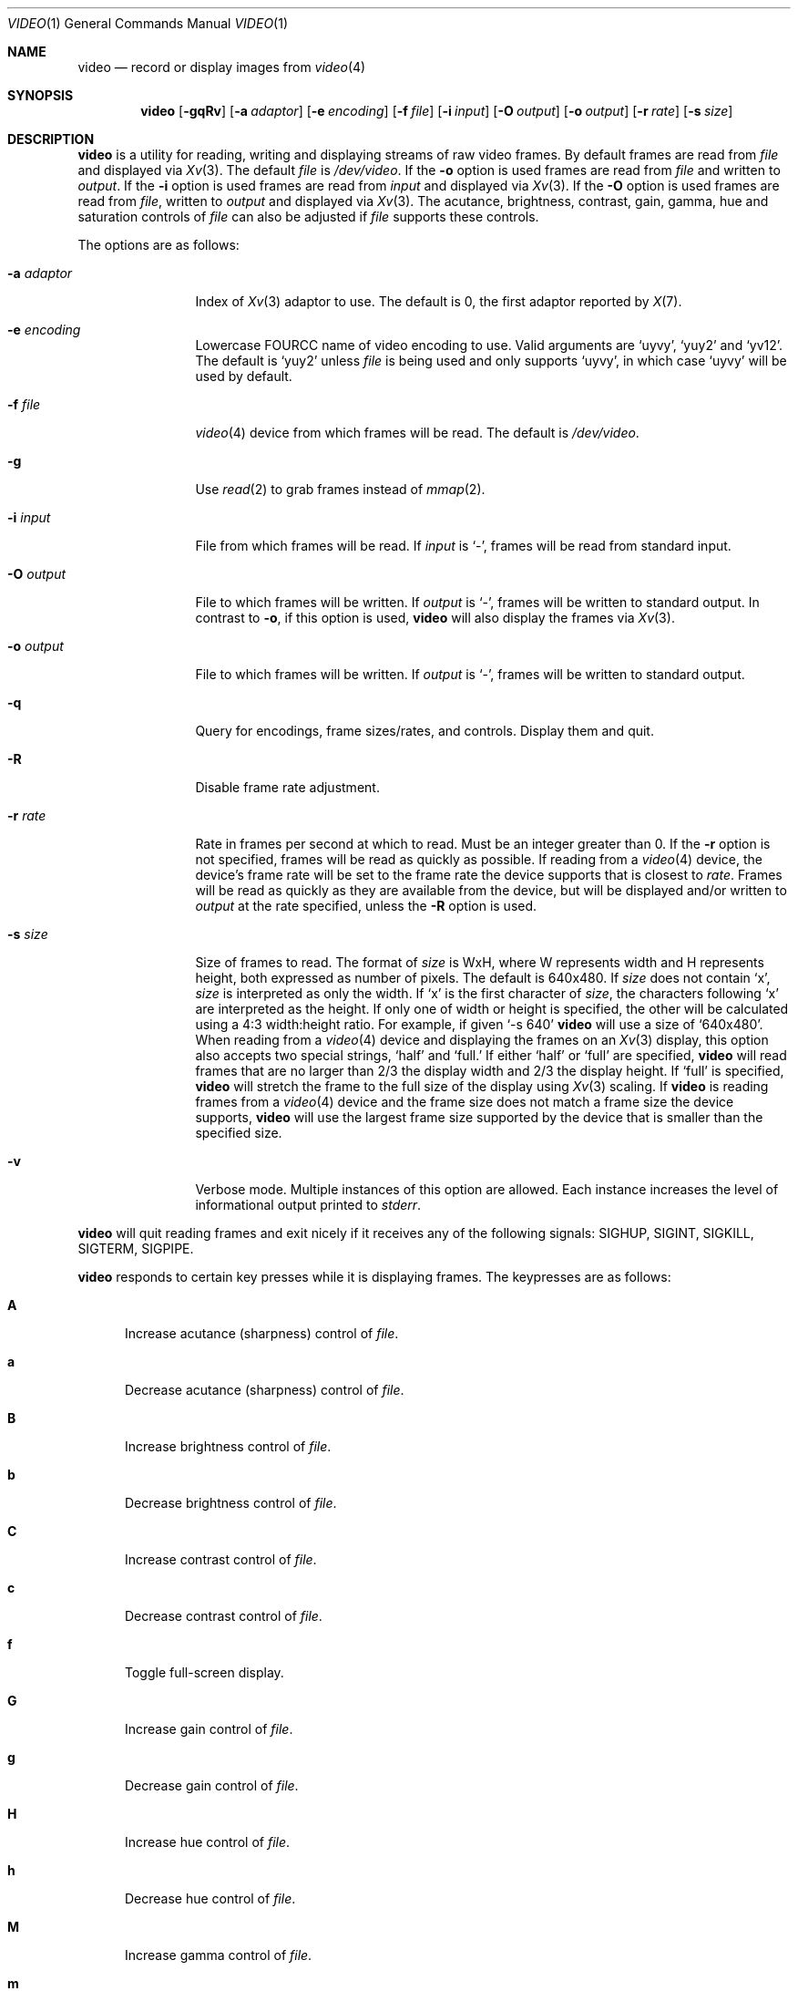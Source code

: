 .\"	$OpenBSD: video.1,v 1.14 2019/02/25 12:34:35 rapha Exp $
.\"
.\" Copyright (c) 2010 Jacob Meuser <jakemsr@openbsd.org>
.\"
.\" Permission to use, copy, modify, and distribute this software for any
.\" purpose with or without fee is hereby granted, provided that the above
.\" copyright notice and this permission notice appear in all copies.
.\"
.\" THE SOFTWARE IS PROVIDED "AS IS" AND THE AUTHOR DISCLAIMS ALL WARRANTIES
.\" WITH REGARD TO THIS SOFTWARE INCLUDING ALL IMPLIED WARRANTIES OF
.\" MERCHANTABILITY AND FITNESS. IN NO EVENT SHALL THE AUTHOR BE LIABLE FOR
.\" ANY SPECIAL, DIRECT, INDIRECT, OR CONSEQUENTIAL DAMAGES OR ANY DAMAGES
.\" WHATSOEVER RESULTING FROM LOSS OF USE, DATA OR PROFITS, WHETHER IN AN
.\" ACTION OF CONTRACT, NEGLIGENCE OR OTHER TORTIOUS ACTION, ARISING OUT OF
.\" OR IN CONNECTION WITH THE USE OR PERFORMANCE OF THIS SOFTWARE.
.\"
.\"
.Dd $Mdocdate: February 25 2019 $
.Dt VIDEO 1
.Os
.Sh NAME
.Nm video
.Nd record or display images from
.Xr video 4
.Sh SYNOPSIS
.Nm
.Bk -words
.Op Fl \&gqRv
.Op Fl a Ar adaptor
.Op Fl e Ar encoding
.Op Fl f Ar file
.Op Fl i Ar input
.Op Fl O Ar output
.Op Fl o Ar output
.Op Fl r Ar rate
.Op Fl s Ar size
.Ek
.Sh DESCRIPTION
.Nm
is a utility for reading, writing and displaying streams of raw video frames.
By default frames are read from
.Ar file
and displayed via
.Xr Xv 3 .
The default
.Ar file
is
.Pa /dev/video .
If the
.Fl o
option is used frames are read from
.Ar file
and written to
.Ar output .
If the
.Fl i
option is used frames are read from
.Ar input
and displayed via
.Xr Xv 3 .
If the
.Fl O
option is used frames are read from
.Ar file ,
written to
.Ar output
and displayed via
.Xr Xv 3 .
The acutance, brightness, contrast, gain, gamma, hue and saturation
controls of
.Ar file
can also be adjusted if
.Ar file
supports these controls.
.Pp
The options are as follows:
.Bl -tag -width "-a adaptor"
.It Fl a Ar adaptor
Index of
.Xr Xv 3
adaptor to use.
The default is 0, the first adaptor reported by
.Xr X 7 .
.It Fl e Ar encoding
Lowercase FOURCC name of video encoding to use.
Valid arguments are
.Ql uyvy ,
.Ql yuy2
and
.Ql yv12 .
The default is
.Ql yuy2
unless
.Ar file
is being used and only supports
.Ql uyvy ,
in which case
.Ql uyvy
will be used by default.
.It Fl f Ar file
.Xr video 4
device from which frames will be read.
The default is
.Pa /dev/video .
.It Fl g
Use
.Xr read 2
to grab frames instead of
.Xr mmap 2 .
.It Fl i Ar input
File from which frames will be read.
If
.Ar input
is
.Ql - ,
frames will be read from standard input.
.It Fl O Ar output
File to which frames will be written.
If
.Ar output
is
.Ql - ,
frames will be written to standard output.
In contrast to
.Fl o ,
if this option is used,
.Nm
will also display the frames via
.Xr Xv 3 .
.It Fl o Ar output
File to which frames will be written.
If
.Ar output
is
.Ql - ,
frames will be written to standard output.
.It Fl q
Query for encodings, frame sizes/rates, and controls.
Display them and quit.
.It Fl R
Disable frame rate adjustment.
.It Fl r Ar rate
Rate in frames per second at which to read.
Must be an integer greater than 0.
If the
.Fl r
option is not specified, frames will be read as quickly as possible.
If reading from a
.Xr video 4
device, the device's frame rate will be set to the frame rate the device
supports that is closest to
.Ar rate .
Frames will be read as quickly as they are available from the device, but
will be displayed and/or written to
.Ar output
at the rate specified, unless the
.Fl R
option is used.
.It Fl s Ar size
Size of frames to read.
The format of
.Ar size
is WxH, where W represents width and H represents height, both expressed
as number of pixels.
The default is 640x480.
If
.Ar size
does not contain
.Ql x ,
.Ar size
is interpreted as only the width.
If
.Ql x
is the first character of
.Ar size ,
the characters following
.Ql x
are interpreted as the height.
If only one of width or height is specified, the other will be calculated
using a 4:3 width:height ratio.
For example, if given
.Ql -s 640
.Nm
will use a size of
.Ql 640x480 .
When reading from a
.Xr video 4
device and displaying the frames on an
.Xr Xv 3
display, this option also accepts two special strings,
.Ql half
and
.Ql full.
If either
.Ql half
or
.Ql full
are specified,
.Nm
will read frames that are no larger than 2/3 the display width and
2/3 the display height.
If
.Ql full
is specified,
.Nm
will stretch the frame to the full size of the display using
.Xr Xv 3
scaling.
If
.Nm
is reading frames from a
.Xr video 4
device and the frame size does not match a frame size the device supports,
.Nm
will use the largest frame size supported by the device that is smaller
than the specified size.
.It Fl v
Verbose mode.
Multiple instances of this option are allowed.
Each instance increases the level of informational output printed to
.Ar stderr .
.El
.Pp
.Nm
will quit reading frames and exit nicely if it receives any of
the following signals: SIGHUP, SIGINT, SIGKILL, SIGTERM, SIGPIPE.
.Pp
.Nm
responds to certain key presses while it is displaying frames.
The keypresses are as follows:
.Bl -tag -width "aXX"
.It Ic A
Increase acutance (sharpness) control of
.Ar file .
.It Ic a
Decrease acutance (sharpness) control of
.Ar file .
.It Ic B
Increase brightness control of
.Ar file .
.It Ic b
Decrease brightness control of
.Ar file .
.It Ic C
Increase contrast control of
.Ar file .
.It Ic c
Decrease contrast control of
.Ar file .
.It Ic f
Toggle full-screen display.
.It Ic G
Increase gain control of
.Ar file .
.It Ic g
Decrease gain control of
.Ar file .
.It Ic H
Increase hue control of
.Ar file .
.It Ic h
Decrease hue control of
.Ar file .
.It Ic M
Increase gamma control of
.Ar file .
.It Ic m
Decrease gamma control of
.Ar file .
.It Ic O
Start writing to
.Ar output .
Only meaningful when the
.Fl O
option is used.
.It Ic o
Stop writing to
.Ar output .
Only meaningful when the
.Fl O
option is used.
.It Ic p
Toggle new frame display.
.It Ic q
Quit
.Nm .
.It Ic r
Reset all supported controls of
.Ar file
to their default value.
.It Ic S
Increase saturation control of
.Ar file .
.It Ic s
Decrease saturation control of
.Ar file .
.El
.Sh EXAMPLES
The following command will read YUY2 encoded, 640 pixel wide and 480 pixel
high video frames from
.Ar /dev/video
and display them using the default
.Xr Xv 3
adaptor:
.Pp
.Dl "$ video"
.Pp
The following command will read YUY2 encoded, 640 pixel wide and 480 pixel
high video frames from
.Ar /dev/video
and write them to
.Ar video.raw
at a rate of 15 frames per second:
.Pp
.Dl "$ video -r 15 -o video.raw"
.Pp
The following command will read YUY2 encoded, 640 pixel wide and 480 pixel
high video frames from
.Ar /dev/video ,
write them to
.Ar video.raw
and display them using the default
.Xr Xv 3
adaptor at a rate of 15 frames per second:
.Pp
.Dl "$ video -r 15 -O video.raw"
.Pp
The following command will read YUY2 encoded, 640 pixel wide and 480 pixel
high video frames from
.Ar video.raw
and display them on the default
.Xr Xv 3
adaptor at a rate of 15 frames per second:
.Pp
.Dl "$ video -r 15 -i video.raw"
.Pp
Note that with the first three commands, if
.Ar /dev/video
does not support 640x480 pixels sized frames, the largest frame size
smaller than 640x480 will be used, and if
.Ar /dev/video
does not support yuy2 encoding, uyvy will be used.
.Sh SEE ALSO
.Xr video 4

